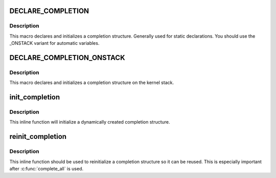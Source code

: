 .. -*- coding: utf-8; mode: rst -*-
.. src-file: include/linux/completion.h

.. _`declare_completion`:

DECLARE_COMPLETION
==================

.. c:function::  DECLARE_COMPLETION( work)

    declare and initialize a completion structure

    :param  work:
        identifier for the completion structure

.. _`declare_completion.description`:

Description
-----------

This macro declares and initializes a completion structure. Generally used
for static declarations. You should use the \_ONSTACK variant for automatic
variables.

.. _`declare_completion_onstack`:

DECLARE_COMPLETION_ONSTACK
==========================

.. c:function::  DECLARE_COMPLETION_ONSTACK( work)

    declare and initialize a completion structure

    :param  work:
        identifier for the completion structure

.. _`declare_completion_onstack.description`:

Description
-----------

This macro declares and initializes a completion structure on the kernel
stack.

.. _`init_completion`:

init_completion
===============

.. c:function:: void init_completion(struct completion *x)

    Initialize a dynamically allocated completion

    :param struct completion \*x:
        pointer to completion structure that is to be initialized

.. _`init_completion.description`:

Description
-----------

This inline function will initialize a dynamically created completion
structure.

.. _`reinit_completion`:

reinit_completion
=================

.. c:function:: void reinit_completion(struct completion *x)

    reinitialize a completion structure

    :param struct completion \*x:
        pointer to completion structure that is to be reinitialized

.. _`reinit_completion.description`:

Description
-----------

This inline function should be used to reinitialize a completion structure so it can
be reused. This is especially important after \ :c:func:`complete_all`\  is used.

.. This file was automatic generated / don't edit.

